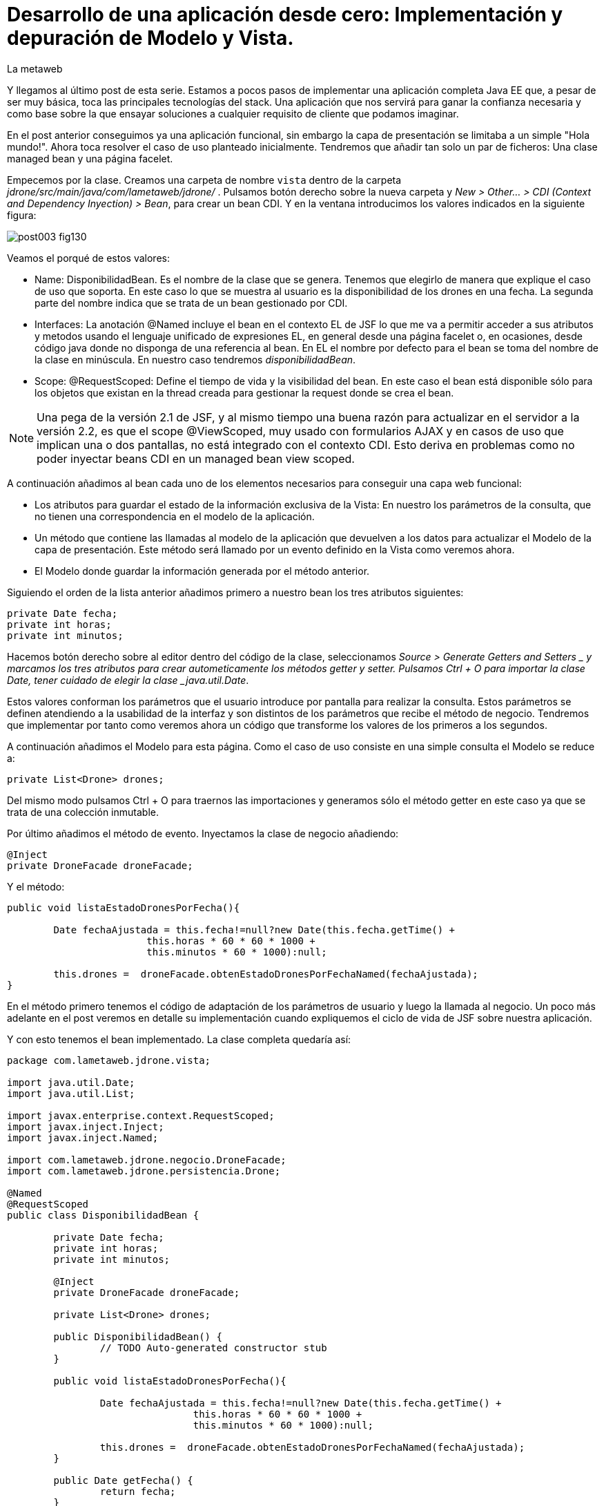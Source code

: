 = Desarrollo de una aplicación desde cero: Implementación y depuración de Modelo y Vista.
La metaweb
:hp-tags: JSF, JavaServer Faces, MVC, Facelet, managed bean, backing bean, CDI, Depuración, Debugging, Git, GitHub
:published_at: 2015-07-07

Y llegamos al último post de esta serie. Estamos a pocos pasos de implementar una aplicación completa Java EE que, a pesar de ser muy básica, toca las principales tecnologías del stack. Una aplicación que nos servirá para ganar la confianza necesaria y como base sobre la que ensayar soluciones a cualquier requisito de cliente que podamos imaginar.

En el post anterior conseguimos ya una aplicación funcional, sin embargo la capa de presentación se limitaba a un simple "Hola mundo!". Ahora toca resolver el caso de uso planteado inicialmente. Tendremos que añadir tan solo un par de ficheros: Una clase managed bean y una página facelet.

Empecemos por la clase. Creamos una carpeta de nombre `vista` dentro de la carpeta _jdrone/src/main/java/com/lametaweb/jdrone/_ . Pulsamos 
botón derecho sobre la nueva carpeta y _New > Other... > CDI (Context and Dependency Inyection) > Bean_, para crear un bean CDI. Y en la ventana introducimos los valores indicados en la siguiente figura:

image::https://raw.githubusercontent.com/lametaweb/lametaweb.github.io/master/images/003/post003-fig130.png[]

Veamos el porqué de estos valores:

* Name: DisponibilidadBean. Es el nombre de la clase que se genera. Tenemos que elegirlo de manera que explique el caso de uso que soporta. En este caso lo que se muestra al usuario es la disponibilidad de los drones en una fecha. La segunda parte del nombre indica que se trata de un bean gestionado por CDI.
* Interfaces: La anotación @Named incluye el bean en el contexto EL de JSF lo que me va a permitir acceder a sus atributos y metodos usando el lenguaje unificado de expresiones EL, en general desde una página facelet o, en ocasiones, desde código java donde no disponga de una referencia al bean. En EL el nombre por defecto para el bean se toma del nombre de la clase en minúscula. En nuestro caso tendremos _disponibilidadBean_.
* Scope: @RequestScoped: Define el tiempo de vida y la visibilidad del bean. En este caso el bean está disponible sólo para los objetos que existan en la thread creada para gestionar la request donde se crea el bean. 

NOTE: Una pega de la versión 2.1 de JSF, y al mismo tiempo una buena razón para actualizar en el servidor a la versión 2.2, es que el scope @ViewScoped, muy usado con formularios AJAX y en casos de uso que implican una o dos pantallas, no está integrado con el contexto CDI. Esto deriva en problemas como no poder inyectar beans CDI en un managed bean view scoped.

A continuación añadimos al bean cada uno de los elementos necesarios para conseguir una capa web funcional:

* Los atributos para guardar el estado de la información exclusiva de la Vista: En nuestro los parámetros de la consulta, que no tienen una correspondencia en el modelo de la aplicación.
* Un método que contiene las llamadas al modelo de la aplicación que devuelven a los datos para actualizar el Modelo de la capa de presentación. Este método será llamado por un evento definido en la Vista como veremos ahora.
* El Modelo donde guardar la información generada por el método anterior.	


Siguiendo el orden de la lista anterior añadimos primero a nuestro bean los tres atributos siguientes:

[source,java,indent=0]
----
	private Date fecha;
	private int horas;
	private int minutos;
----

Hacemos botón derecho sobre al editor dentro del código de la clase, seleccionamos _Source > Generate Getters and Setters _ y marcamos
los tres atributos para crear autometicamente los métodos getter y setter. Pulsamos Ctrl + O para importar la clase Date, tener cuidado
de elegir la clase _java.util.Date_.

Estos valores conforman los parámetros que el usuario introduce por pantalla para realizar la consulta. Estos parámetros se
definen atendiendo a la usabilidad de la interfaz y son distintos de los parámetros que recibe el método de
negocio. Tendremos que implementar por tanto como veremos ahora un código que transforme los valores de los primeros a los segundos.

A continuación añadimos el Modelo para esta página. Como el caso de uso consiste en una simple consulta el Modelo se reduce a:

[source,java,indent=0]
----
private List<Drone> drones;
----

Del mismo modo pulsamos Ctrl + O para traernos las importaciones y generamos sólo el método getter en este caso ya que se trata de
una colección inmutable.

Por último añadimos el método de evento. Inyectamos la clase de negocio añadiendo:
[source,java,indent=0]
----
	@Inject
	private DroneFacade droneFacade; 
----

Y el método:

[source,java,indent=0]
----
	public void listaEstadoDronesPorFecha(){

		Date fechaAjustada = this.fecha!=null?new Date(this.fecha.getTime() + 
				this.horas * 60 * 60 * 1000 +
				this.minutos * 60 * 1000):null;
		
		this.drones =  droneFacade.obtenEstadoDronesPorFechaNamed(fechaAjustada);
	}
----

En el método primero tenemos el código de adaptación de los parámetros de usuario y luego la llamada al negocio. Un poco más adelante
en el post veremos en detalle su implementación cuando expliquemos el ciclo de vida de JSF sobre nuestra aplicación.

Y con esto tenemos el bean implementado. La clase completa quedaría así:

[source,java,indent=0]
----
package com.lametaweb.jdrone.vista;

import java.util.Date;
import java.util.List;

import javax.enterprise.context.RequestScoped;
import javax.inject.Inject;
import javax.inject.Named;

import com.lametaweb.jdrone.negocio.DroneFacade;
import com.lametaweb.jdrone.persistencia.Drone;

@Named
@RequestScoped
public class DisponibilidadBean {

	private Date fecha;
	private int horas;
	private int minutos;
	
	@Inject
	private DroneFacade droneFacade;
	
	private List<Drone> drones;	
	
	public DisponibilidadBean() {
		// TODO Auto-generated constructor stub
	}
	
	public void listaEstadoDronesPorFecha(){

		Date fechaAjustada = this.fecha!=null?new Date(this.fecha.getTime() + 
				this.horas * 60 * 60 * 1000 +
				this.minutos * 60 * 1000):null;
		
		this.drones =  droneFacade.obtenEstadoDronesPorFechaNamed(fechaAjustada);
	}	

	public Date getFecha() {
		return fecha;
	}

	public void setFecha(Date fecha) {
		this.fecha = fecha;
	}

	public int getHoras() {
		return horas;
	}

	public void setHoras(int horas) {
		this.horas = horas;
	}

	public int getMinutos() {
		return minutos;
	}

	public void setMinutos(int minutos) {
		this.minutos = minutos;
	}

	public List<Drone> getDrones() {
		return drones;
	}
}
----



Vamos con la página facelet. A la hora de plantear una página tengo que considerar los siguientes aspectos básicos: 

. Elementos que deben aparecer: 
	. Inmutables (por ejemplos leyendas de campos)
	. De datos: de salida, de entrada, o de entrada/salida.
	. De acción.
. Disposición y orden de entrada (tab) de los elementos.
. Definición de las restricciones para los valores de los elementos de entrada.

Otros aspectos menos básicos pero no menos necesarios en una aplicación real serían:

. Soporte multiidioma, dependiendo del sistema o a petición del usuario.
. Creación de plantillas para normalizar la maquetación de la páginas.
. Implementación de un sistema de menús.
. Mecanismos de paginación.
. Estudio de la usabilidad y de la UX.
. Implementación de las normas de la W3C de accesibilidad.
. Adición de características de interfaz adaptativa (responsive).
. Seguridad contra ataques desde la interfaz.
. Creación de nuevos componentes JSF a medida cuando se requiera. Para el componente se aplican a su vez estas normas.

Nosotros ahora sólo consideraremos la primera lista. Antes de empezar a implementar la página lo ideal es dibujar un boceto que
teniendo en cuenta cada punto. Lo podemos hacer con un editor estándar, eso sí, que sea vectorial. Por ejemplo
hablando en términos de editores open source, no uséis Gimp, usad en cambio, Inkscape. Existe también software orientado a este
tipo de tareas. El más famoso es Balsamiq. Realmente con papel, lápiz y goma se puede hacer aquí un buen trabajo. Sin embargo si
necesitamos generar documentación o buscamos disponer de una demos interactiva para el cliente tendremos que usar este tipo de herramientas.

Nosotros aquí usaremos Inkscape. Primero diferencio las áreas de la pantalla y luego dispongo los distintos elementos. Necesitamos un area
para el título de la página, otra para los campos de entrada, una adicional para los elementos de acción (en general botones) y finalmente
el area que muestra la información solicitada. En la siguiente figura se muestran dibujadas con Inkscape:

image::https://raw.githubusercontent.com/lametaweb/lametaweb.github.io/master/images/003/post003-fig135.png[]


En cuanto a los elementos, por areas tengo que añadir:

. Cabecera: Etiqueta para el título de la página.
. Parámetros de entrada: El usuario debe introducir una fecha y un momento. Elijo añadir tres componentes de texto. Uno para la fecha, 
otro para las horas y otro para los minutos. Aunque se
podría haber resuelto con componentes de terceros especiales para fechas, como el componente Calendar de Primerfaces. en esta área
indicamos también al usuario el formato en que debe introducir los datos. Esto no sería necesario usando el componente de Primefaces.
. Botonera: En nuestro caso nos basta con un botón de solicitud de listado.
. Salida tabulada: Aquí hay que definir los campos que se muestran. En nuestro caso la información de salida es una lista de drones y
por tanto mostraremos los campos identificativos de los mismos. En este tipo de listados es interesante mostrar además campos adicionales
que aporten información sobre lo que se solicita. En nuestro caso preguntamos por los drones realizando un trabajo en una fecha y hora y
al usuario le sería útil por ejemplo mostrar el número de minutos entre ese momento y el de finalización del trabajo, para que el usuario
pueda ver qué drone se queda antes libre. Del mismo modo que con los parámetros de entrada aquí podemos mejorar la interfaz usando alguno
de los componentes para listas de Primefaces, o Richfaces.

La siguiente figura muestra el boceto o mockup final de nuestra página:


image::https://raw.githubusercontent.com/lametaweb/lametaweb.github.io/master/images/003/post003-fig137.png[]
	
NOTE: Recordad que a la hora de escribir el código de una página o de un bean es de gran ayuda usar el asistente
que nos proporciona Eclipse a través de la shortkey Ctrl + Espacio.
	
Con el diseño ya claro añado la página al proyecto. Pulso botón derecho sobre la carpeta _webapp_ del proyecto y selecciono
_New > Other..._, y en la ventana que se muestra escribo `xhtml` en el campo del filtro. Selecciono _XHTML Page_ y pulso _Next_.
 Introduzco como nombre `index.xhtml` y pulso de nuevo _Next_. Desmarco el check _Use XHTML Template_ porque copiaremos todo el
 contenido directamente en la página. Y pulso _Fisnish_. La página será creada y el editor de las JBoss Tools para páginas XHTML
 se abrirá mostrando un contenido vacío. Copiamos el contenido que se muestra y pulsamos Ctrl + S para guardar:
 
 
[source,xhtml,indent=0]
----
<?xml version='1.0' encoding='UTF-8' ?>
<!DOCTYPE html PUBLIC "-//W3C//DTD XHTML 1.0 Transitional//EN" "http://www.w3.org/TR/xhtml1/DTD/xhtml1-transitional.dtd">
<html xmlns="http://www.w3.org/1999/xhtml"
	xmlns:h="http://java.sun.com/jsf/html"
	xmlns:f="http://java.sun.com/jsf/core">
<f:view>
<h:head>
	<h:outputStylesheet library="css" name="estilo.css" />
</h:head>

<f:metadata>
	<f:event
		listener="#{disponibilidadControlador.listaEstadoDronesPorFecha()}"
		type="preRenderView" />
</f:metadata>

<h:body> 

	¡Hola mundo!
	<br />
	<h:form>
		<h:outputText
			value="Consulta de drones realizando trabajos en una fecha" />
		<br />
		<br />
		<h:messages />
		<br />
		<h:outputText
			value="Introduce la fecha y la hora en el formato indicado:" />
		<br />
		<h:outputLabel value="Fecha (dd-mm-aaaa)" for="fecha" />&nbsp;
		<h:inputText id="fecha" value="#{disponibilidadControlador.fecha}"
			required="true">
			<f:convertDateTime pattern="dd-MM-yyyy" timeZone="GMT+02" />
		</h:inputText>
		<br />
		<h:outputLabel value="Hora (0-24)" for="horas" />&nbsp;
		<h:inputText id="horas" value="#{disponibilidadControlador.horas}"
			required="true">
			<f:validateLength maximum="2" />
			<f:validateLongRange minimum="0" maximum="24" />
		</h:inputText>
		<br />
		<h:outputLabel value="Minutos (0-60)" for="minutos" />&nbsp;
		<h:inputText id="minutos" value="#{disponibilidadControlador.minutos}"
			required="true">
			<f:validateLength maximum="2" />
			<f:validateLongRange minimum="0" maximum="60" />
		</h:inputText>
		<br />
		<br />
		<h:commandButton value="Consultar" />
	</h:form>
	<br />
	<h:dataTable value="#{disponibilidadControlador.drones}" var="drone"
		styleClass="tabla-general" headerClass="tabla-general-cabecera"
		rowClasses="tabla-general-impar,tabla-general-par">

		<h:column>
			<!-- column header -->
			<f:facet name="header">Número de Serie</f:facet>
			<!-- row record -->
    				#{drone.numeroDeSerie}
    			</h:column>
		<h:column>
			<f:facet name="header">Modelo</f:facet>
    				#{drone.modelo}
    			</h:column>
		<h:column>
			<f:facet name="header">Autonomía</f:facet>
    				#{drone.autonomia}
    			</h:column>
		<h:column>
			<f:facet name="header">Número de Motores</f:facet>
    				#{drone.numMotores}
    			</h:column>
		<h:column>
			<f:facet name="header">Peso Máximo Despegue</f:facet>
    				#{drone.pesoMaximoDespegue}
    			</h:column>

	</h:dataTable>

</h:body>
</f:view>
</html>
----
 
Antes de pasar a explicar cada elemento de la página y ver como participa en el ciclo de vida de JSF añadamos una hoja
de estilos muy sencilla al proyecto para dar algo de estilo a la página. Creo la carpeta `resources` dentro de la carpeta
_webapp_, y dentro de la _resources_ creo otra con el nombre `css`. Sobre esta última pulso botón derecho y la opción
_New > Other... > Web > CSS File_. Le doy el nombre `estilo.css`, y pulso _Finish_. Copio y pego lo siguiente en el fichero:

[source,xhtml,indent=0]
----
.tabla-general{   
	border-collapse:collapse;
	background-color: #b9ccff;
}
 
.tabla-general-cabecera{
	text-align:center;
	background:none repeat scroll 0 0 #eb5256;
	border-bottom:1px solid #db2226;
	padding:16px;
}
 
.tabla-general-impar{
	text-align:center;
	background:none repeat scroll 0 0 #b9ccff;
	border-top:1px solid #800040;
}
 
.tabla-general-par{
	text-align:center;
	background:none repeat scroll 0 0 #70b5cb;
	border-top:1px solid #800040;
}
----


Una página JSF o facelet es un documento XML y al mismo tiempo un documento HTML. Contiene etiquetas HTML
para definir la maquetación de la página y la semántica de cada elemento, y etiquetas JSF para definir los componentes y los aspectos
dinámicos a nivel de página y de componente. Además como en cualquier página HTML podemos tener el código javascript y las hojas de
estilo que precisemos, para soportar elementos dinámicos y estilos personalizados respectivamente. Es muy común añadir por ejemplo frameworks
como jQuery, para la manipulación de la interfaz, o Bootstrap, para añadir capacidades de interfaz adaptativa.

Veamos cada elemento de nuestra página:

	 . La primera línea indica que se trata de un documento XML. Las JSP ya son historia.
	 . La segunda línea indica que se trata también de un documento HTML. En este caso HTML 4. 
	 Si necesitamos usar HTML 5 escribimos solamente <!DOCTYPE html> ya que
		HTML 5  no se valida contra un DTD. JSF está mejorando la integración con HTML 5 en cada versión. 
		Es otro motivo para instalar en nuestro servidor la última versión disponible.
	. La tercera línea es la raiz en todo documento HTML, donde se declaran los espacios de nombres de XHTML y de las librerías de etiquetas de JSF.
		En esta página sólo usamos la librerías Html y Core de JSF. La primera se usa para referirnos a los componentes y la segunda a
		elementos no renderizables como Validators, Converters o Listners, propios o predefinidos, elementos de binding de datos, etc. En
		http://docs.oracle.com/javaee/6/javaserverfaces/2.1/docs/vdldocs/facelets/[esta dirección] podéis ver
		las distintas librerías y sus componentes con sus atributos.
	. La cuarta es el nodo raiz del árbol de elementos JSF. Podemos no ponerlo si no necesitamos especificar ninguno de sus atributos. Por
		ejemplo en una aplicación multiidioma uso el atributo locale para fijar el idioma en que muestro la pantalla.
	. A continuación vienen los elementos hijos del elemento view. Head y body son ya conocidos, se corresponden con las etiquetas análogas en HTML.
		El elemento metadata contiene información sobre la propia página y su comportamiento durante el ciclo de vida JSF. 
		Veamos el contenido de cada uno de estos elementos:
		. Dentro del elemento head hemos definido una hoja de estilos CSS para dar estilo a la tabla que muestra los datos.
		. Dentro de metadata asociamos un evento de tipo preRenderView al componente view, es decir, a la página y se define el método listener.
		El objeto es actualizar el Modelo con el resultado de la consulta JPA una vez que los atributos del backing bean han sido validados
		y actualizados y antes de la renderización de la página, para que así los datos se muestren en pantalla correctamente.
		. Y llegamos al cuerpo de la página. Aquí se sitúan los elementos con los que el usuario va a interatuar. Los vemos en orden:
			. El componente form representa un formulario HTML con method igual a POST y action igual a la URL de la misma página que
				contiene el form.
			. <h:outputText...> muestra una cadena de texto. JSF lo renderiza como una elemento <span> de HTML.
			. <h:messages...> muestra los mensajes de error que se registren en las conversiones y validaciones sobre los campos
			del formulario implícitas o definidas en el formulario.
			. <h:outputLabel...> se renderiza como un elemento <label> de HTML. Representa una leyenda para un componente del formulario al que se asocia.
			. <h:inputText...> es una componente de entrada-salida de texto. Para el campo fecha configuro un converter predefinido ya que
				necesito especificar el formato de entrada-salida y la localización de la hora. Para los dos campos numéricos, como no necesito
				ningún formato especial no uso un converter NumberConverter. En cambio sí configuramos
				dos validators predefinidos para limitar el número de cifras y el rango del valor introducido. En todos los casos 
				el componente se enlaza con el backing bean a través del atributo value.

	. El componente <h:commandButton...> Representa el
		botón de submit del formulario HTML. En general va acompañado de un atributo action que indica el método del managed bean que se
		ejecutará en la fase Invoke Application (si no se registran errores) despues de hacer click sobre él. 
		Esto lo veremos ahora cuando analicemos en un momento el comportamiento dinámico de la página.
	
	NOTE: Una buena lectura sobre componentes de la librería HTML es el tutorial oficial de JSF
http://docs.oracle.com/cd/E19798-01/821-1841/6nmq2cor0/index.html[aquí].
		Además con una simple búsqueda en Google podéis encontrar ejemplos interesantes. 
		Buena parte de estas búsquedas probablemente os lleven a la
		página  http://stackoverflow.com/[Stackoverflow] cuando traten de JSF o a  https://developer.mozilla.org/en-US/[MDN] cuando se refieran
		a tecnologías de front-end como HTML5 o CSS3.
	
	. Finalmente el área de salida de datos la definimos con un componente <h:dataTable...> 
	que renderiza una tabla HTML. Se conecta con el Modelo de nuevo
		a través del atributo value que en este caso enlaza el componente con una colección de Entities de la capa de persistencia actuando aquí
		como DTOs, y por tanto fuera de un contexto de persistencia, ubicada en el managed bean como parte del Modelo.


		
		
		
. Para completar nuestra visión de la capa web veamos la sucesión de acontecimientos
que se tiene lugar desde el momento en que la aplicación es despliega en el servidor:

. Despliegue de la aplicación:
	. Como ya vimos en su momento lo primero que se ejecuta es la carga de datos implementada en un método @PostConstruct
	del bean CDI anotado con @Singleton y @Startup.
. Initial request:
	. Abro un navegador y escribo la URL de la aplicación http://localhost:8080/jdrone y pulso Enter.
	. Se genera una petición a una carpeta y se aplica la transformación de la URL según el elemento _<welcome-file>_ del
		descriptor de despliegue _web.xml_ resultando la request http://localhost:8080/jdrone/index.xhtml.
	. Según el segundo elemento <servlet-mapping> del mismo fichero web.xml la petición es gestionada por el Controlador de JSF
	javax.faces.webapp.FacesServlet que inicia la orquestación de  un ciclo de vida corto para esta Initial Request.
	. Fase RestoreView: Se crea una View vacía y se asocia a la View el listener para el evento 
	_preRenderView_ definido bajo el elemento <f:metadata>.
	. Fase Render Response: Antes de la renderizar la View el evento se dispara, se carga una instancia del
		managed bean en el contexto CDI y se llama al método listaEstadoDronesPorFecha(), que se ejecuta y actualiza el Modelo, en este
		caso el atributo _drones_. Como no se han proporcionado valores a los parámetros de entrada la consulta no devuelve resultados.
	Esta fase se completa con el parseo de la página index.xhtml, generándose el arbol de componentes sobre la View. En el parseo del componente
	<h:dataTable> se evalúa su atributo _value_ con valor _#{disponibilidadControlador.drones}_ y se tira por tanto del atributo del Modelo para
	llevar a cabo la renderización de los datos de la consulta sobre el componente tabla. Aparece vacío porque los parámetros no se informaron.
	. El Controlador genera la respuesta a la petición y la envía al navegador, que renderiza la página HTML donde los parámetros aparecen
		vacios y la tabla no muestra datos.

image::https://raw.githubusercontent.com/lametaweb/lametaweb.github.io/master/images/003/post003-fig140.png[]
	
. Postback request:
	. El usuario rellena los parámetros de entrada del formulario con una fecha y hora similar a la del momento del despliegue para que la
	consulta devuelva resultados.
	. El usuario pulsa el botón _Consultar_. Se inicia una Postback Request. Es importante tener claro que una Postback siempre se realiza hacia
	la misma página del formulario. Veamos cada fase.
	. Restore View: La View de la Initial Request es recuperada del contexto FacesContext.
	. Apply Request Values: Los valores escritos por el usuario en el formulario y enviados como parámetros de la petición POST, llamados
	usualmente valores locales, son asignados a los componentes de la View. Si se producen errores de tipo se registran.
	. Process Validations: Se ejecutan la conversión de la fecha en un objeto Date y se valida que los campos hora y minutos cumplan las
	condiciones impuestas. Si hay errores se registran, se corta el ciclo y se salta a la fase Render Response para mostrarlos al usuario.
	. Invoke Application: Si hemos llegado aquí es que no hay errores en los valores del formulario. El componente de acción, o sea, el botón
	del formulario no tiene ningún atributo actionListener o action y en esta fase por tanto ninguna lógica es ejecutada.
	. Render Response: Si no existieron errores se renderiza la págna original como respuesta ya que la petición postback es hacia la propia
	página. Si se registraron errores se renderiza la página original junto con los mensajes de 
	error en el punto indicado por la etiqueta <h:messages />.
	La respuesta se envía al navegador que ahora sí muestra una tabla con el drone de la base de datos.
	
image::https://raw.githubusercontent.com/lametaweb/lametaweb.github.io/master/images/003/post003-fig150.png[]	

. Cuando necesitemos comprobar el orden de ejecución de algún elemento de código en un ciclo petición-respuesta, o
verificar el valor de alguna variable del managed bean, haremos uso del depurador (debugger) de Eclipse. 
Para entrar en el modo debug hay que iniciar el servidor el modo debug. La ejecución se parará en los puntos que
hayamos definido haciendo doble click a la izquierda del número de línea. Para avanzar al siguiente punto de ruptura
pulsamos F8 y a la siguiente línea F6. Es interesante el icono image:https://raw.githubusercontent.com/lametaweb/lametaweb.github.io/master/images/003/post003-fig175.png[] 
que deshabilita/habilita todos los
puntos de interrupción de forma simultanea.


Una
posible dificultad que puede aparecer al depurar la aplicación por primera vez es que Eclipse nos muestre el siguiente mensaje cuando
el flujo de ejecución llegue al punto de ruptura:

image::https://raw.githubusercontent.com/lametaweb/lametaweb.github.io/master/images/003/post003-fig152.png[]

Para solucionarlo y así poder depurar la aplicación normalmente, tenemos que hacer lo siguiente:

. Pulsamos OK

. A continuación nos muestra el típico mensaje para cambiar a la perspectiva de Debug, respondemos Yes o No a nuestra elección.

image::https://raw.githubusercontent.com/lametaweb/lametaweb.github.io/master/images/003/post003-fig153.png[]

Y en la view de Eclipse donde debería aparecer el código de nuestra clase con el punto de interrupción se muestra en cambio
el siguiente contenido:

image::https://raw.githubusercontent.com/lametaweb/lametaweb.github.io/master/images/003/post003-fig155.png[]

Para acceder correctamente a nuestros puntos de interrupción pulsamos el botón que se muestra, con la leyenda _Edit Source Lookup Path_,
y en la ventana que aparece pulsamos el botón Add...

image::https://raw.githubusercontent.com/lametaweb/lametaweb.github.io/master/images/003/post003-fig160.png[]

Seleccionamos en la siguiente ventana _Java Project_.

image::https://raw.githubusercontent.com/lametaweb/lametaweb.github.io/master/images/003/post003-fig165.png[]

Y seleccionamos nuestro proyecto, jdrone y finalmente el botón OK.

image::https://raw.githubusercontent.com/lametaweb/lametaweb.github.io/master/images/003/post003-fig170.png[]



Podemos dar aquí por concluido el desarrollo de la versión inicial de nuestra aplicación jdrone. Como hebréis podido
comprobar un proyecto Java EE no es más que un árbol de carpetas y una serie de ficheros que
siguen unas reglas definidas por Maven y por el estándar Java EE. Además, Eclipse generará una
serie de ficheros propios, mantenidos de forma automática, de los que no deberemos en general preocuparnos y que no forman parte
del contenido la aplicación.

Tenéis disponible el proyecto Maven completo en GitHub en la dirección:

https://github.com/lametaweb/jdrone

Desde esta dirección podéis:

. Bajar el proyecto sin versionar con el botón _Download ZIP_.
. Si tenéis una cuenta en GitHub (muy recomendable) hacer un Fork del repositorio a vuestra cuenta, con el botón Fork,
 y a continuación hacer un clone,
con el botón _Clone in Desktop_ de vuestro Fork, del repositorio a vuestro disco duro (tenéis que tener Git instalado en vuestra
máquina).

image:https://raw.githubusercontent.com/lametaweb/lametaweb.github.io/master/images/003/post003-fig180.png[] 

Hasta el próximo Post!